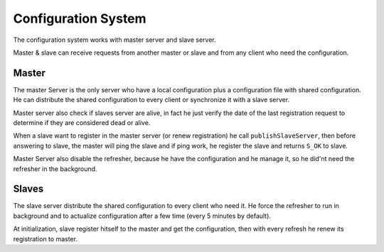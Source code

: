 ====================
Configuration System
====================

The configuration system works with master server and slave server.

Master & slave can receive requests from another master or slave and from any client who need the configuration.

******
Master
******
The master Server is the only server who have a local configuration plus a configuration file with shared configuration. He can distribute the shared configuration to every client or synchronize it with a slave server.

Master server also check if slaves server are alive, in fact he just verify the date of the last registration request to determine if they are considered dead or alive.

When a slave want to register in the master server (or renew registration) he call ``publishSlaveServer``, then before answering to slave, the master will ping the slave and if ping work, he register the slave and returns ``S_OK`` to slave.

Master Server also disable the refresher, because he have the configuration and he manage it, so he did'nt need the refresher in the background.

******
Slaves
******
The slave server distribute the shared configuration to every client who need it.
He force the refresher to run in background and to actualize configuration after a few time (every 5 minutes by default).

At initialization, slave register hitself to the master and get the configuration, then with every refresh he renew its registration to master.
